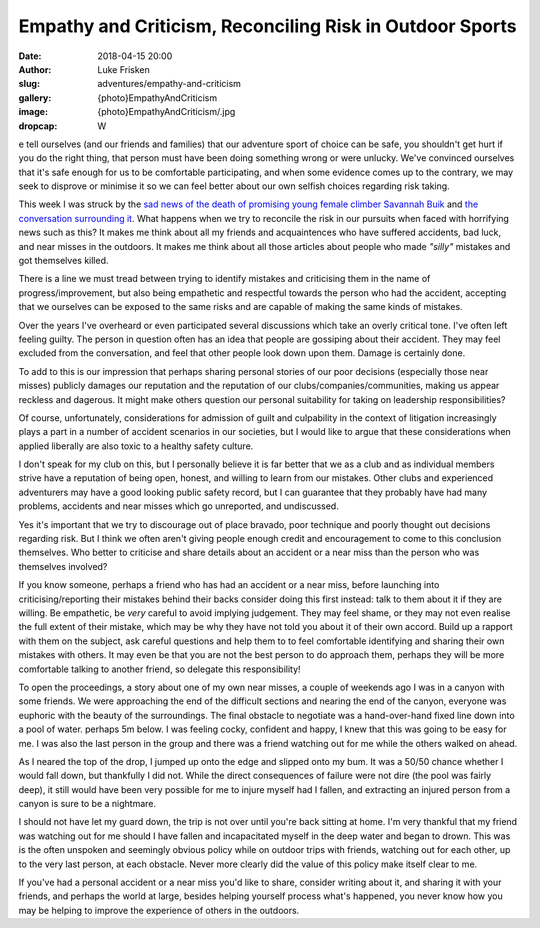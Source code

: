 Empathy and Criticism, Reconciling Risk in Outdoor Sports
=========================================================

:date: 2018-04-15 20:00
:author: Luke Frisken
:slug: adventures/empathy-and-criticism
:gallery: {photo}EmpathyAndCriticism
:image: {photo}EmpathyAndCriticism/.jpg
:dropcap: W

e tell ourselves (and our friends and families) that our adventure
sport of choice can be safe, you shouldn't get hurt if you do the
right thing, that person must have been doing something wrong or were
unlucky. We've convinced ourselves that it's safe enough for us to be
comfortable participating, and when some evidence comes up to the
contrary, we may seek to disprove or minimise it so we can feel better
about our own selfish choices regarding risk taking.

This week I was struck by the `sad news of the death of promising
young female climber Savannah Buik
<http://rockandice.com/climbing-news/remembering-savannah-buik>`_ and
`the conversation surrounding it
<https://www.reddit.com/r/climbing/comments/88780n/reconciling_risk/>`_.
What happens when we try to reconcile the risk in our pursuits when
faced with horrifying news such as this? It makes me think about all
my friends and acquaintences who have suffered accidents, bad luck,
and near misses in the outdoors. It makes me think about all those
articles about people who made *"silly"* mistakes and got themselves
killed.

There is a line we must tread between trying to identify mistakes and
criticising them in the name of progress/improvement, but also being
empathetic and respectful towards the person who had the accident,
accepting that we ourselves can be exposed to the same risks and are
capable of making the same kinds of mistakes.

Over the years I've overheard or even participated several discussions
which take an overly critical tone. I've often left feeling
guilty. The person in question often has an idea that people are
gossiping about their accident. They may feel excluded from the
conversation, and feel that other people look down upon them. Damage
is certainly done.

To add to this is our impression that perhaps sharing personal stories
of our poor decisions (especially those near misses) publicly damages
our reputation and the reputation of our clubs/companies/communities,
making us appear reckless and dagerous. It might make others question
our personal suitability for taking on leadership responsibilities?

Of course, unfortunately, considerations for admission of guilt and
culpability in the context of litigation increasingly plays a part in
a number of accident scenarios in our societies, but I would like to
argue that these considerations when applied liberally are also toxic
to a healthy safety culture.

I don't speak for my club on this, but I personally believe it is far
better that we as a club and as individual members strive have a
reputation of being open, honest, and willing to learn from our
mistakes. Other clubs and experienced adventurers may have a good
looking public safety record, but I can guarantee that they probably
have had many problems, accidents and near misses which go unreported,
and undiscussed.

Yes it's important that we try to discourage out of place bravado,
poor technique and poorly thought out decisions regarding risk. But I
think we often aren't giving people enough credit and encouragement to
come to this conclusion themselves. Who better to criticise and share
details about an accident or a near miss than the person who was
themselves involved?

If you know someone, perhaps a friend who has had an accident or a
near miss, before launching into criticising/reporting their mistakes
behind their backs consider doing this first instead: talk to them
about it if they are willing. Be empathetic, be *very* careful to
avoid implying judgement. They may feel shame, or they may not even
realise the full extent of their mistake, which may be why they have
not told you about it of their own accord. Build up a rapport with
them on the subject, ask careful questions and help them to to feel
comfortable identifying and sharing their own mistakes with others. It
may even be that you are not the best person to do approach them,
perhaps they will be more comfortable talking to another friend, so
delegate this responsibility!

To open the proceedings, a story about one of my own near misses, a
couple of weekends ago I was in a canyon with some friends. We were
approaching the end of the difficult sections and nearing the end of
the canyon, everyone was euphoric with the beauty of the
surroundings. The final obstacle to negotiate was a hand-over-hand
fixed line down into a pool of water. perhaps 5m below. I was feeling
cocky, confident and happy, I knew that this was going to be easy for
me. I was also the last person in the group and there was a friend
watching out for me while the others walked on ahead.

As I neared the top of the drop, I jumped up onto the edge and slipped
onto my bum. It was a 50/50 chance whether I would fall down, but
thankfully I did not. While the direct consequences of failure were
not dire (the pool was fairly deep), it still would have been very
possible for me to injure myself had I fallen, and extracting an
injured person from a canyon is sure to be a nightmare.

I should not have let my guard down, the trip is not over until you're
back sitting at home. I'm very thankful that my friend was watching
out for me should I have fallen and incapacitated myself in the deep
water and began to drown. This was is the often unspoken and seemingly
obvious policy while on outdoor trips with friends, watching out for
each other, up to the very last person, at each obstacle. Never more
clearly did the value of this policy make itself clear to me.

If you've had a personal accident or a near miss you'd like to share,
consider writing about it, and sharing it with your friends, and
perhaps the world at large, besides helping yourself process what's
happened, you never know how you may be helping to improve the
experience of others in the outdoors.
